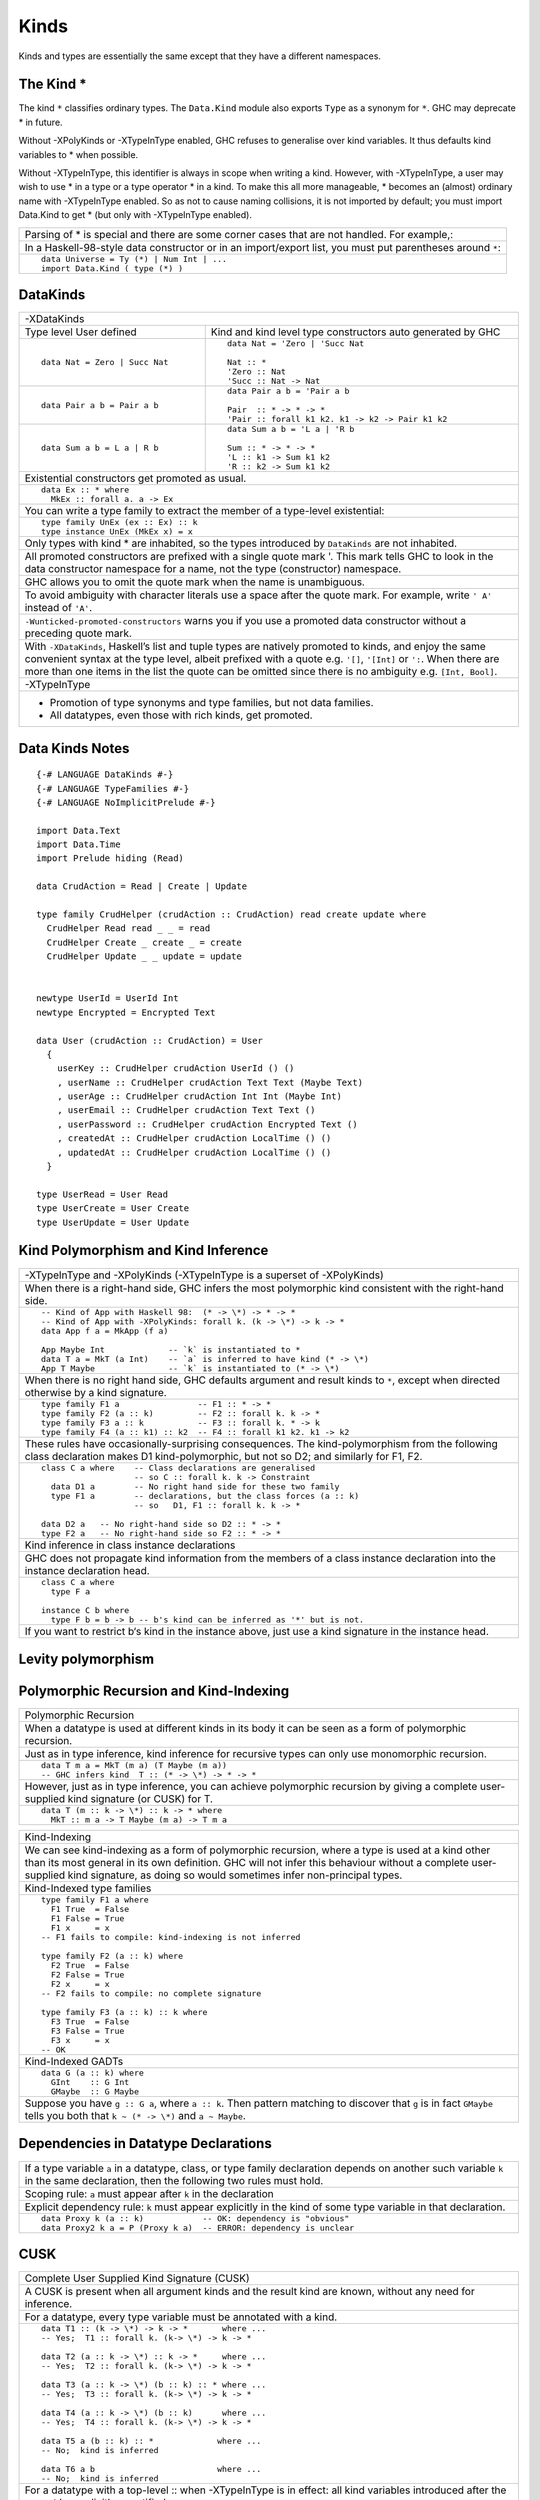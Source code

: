 Kinds
=====

Kinds and types are essentially the same except that they have a different
namespaces.

The Kind *
----------

The kind ``*`` classifies ordinary types. The ``Data.Kind`` module also exports
``Type`` as a synonym for ``*``.  GHC may deprecate * in future.

Without -XPolyKinds or -XTypeInType enabled, GHC refuses to generalise over
kind variables. It thus defaults kind variables to * when possible.

Without -XTypeInType, this identifier is always in scope when writing a kind.
However, with -XTypeInType, a user may wish to use * in a type or a type
operator * in a kind. To make this all more manageable, * becomes an (almost)
ordinary name with -XTypeInType enabled. So as not to cause naming collisions,
it is not imported by default; you must import Data.Kind to get * (but only
with -XTypeInType enabled).

+-----------------------------------------------------------------------------+
| Parsing of * is special and there are some corner cases that are not        |
| handled. For example,:                                                      |
+-----------------------------------------------------------------------------+
| In a Haskell-98-style data constructor or in an import/export list, you     |
| must put parentheses around ``*``:                                          |
+-----------------------------------------------------------------------------+
| ::                                                                          |
|                                                                             |
|  data Universe = Ty (*) | Num Int | ...                                     |
|  import Data.Kind ( type (*) )                                              |
+-----------------------------------------------------------------------------+

DataKinds
---------

+-----------------------------------------------------------------------------+
| -XDataKinds                                                                 |
+-----------------------------+-----------------------------------------------+
| Type level                  | Kind and kind level type constructors         |
| User defined                | auto generated by GHC                         |
+-----------------------------+-----------------------------------------------+
| ::                          | ::                                            |
|                             |                                               |
|  data Nat = Zero | Succ Nat |  data Nat = 'Zero | 'Succ Nat                 |
|                             |                                               |
|                             |  Nat :: *                                     |
|                             |  'Zero :: Nat                                 |
|                             |  'Succ :: Nat -> Nat                          |
+-----------------------------+-----------------------------------------------+
| ::                          | ::                                            |
|                             |                                               |
|  data Pair a b = Pair a b   |  data Pair a b = 'Pair a b                    |
|                             |                                               |
|                             |  Pair  :: * -> * -> *                         |
|                             |  'Pair :: forall k1 k2. k1 -> k2 -> Pair k1 k2|
+-----------------------------+-----------------------------------------------+
| ::                          | ::                                            |
|                             |                                               |
|  data Sum a b = L a | R b   |  data Sum a b = 'L a | 'R b                   |
|                             |                                               |
|                             |  Sum :: * -> * -> *                           |
|                             |  'L :: k1 -> Sum k1 k2                        |
|                             |  'R :: k2 -> Sum k1 k2                        |
+-----------------------------+-----------------------------------------------+
| Existential constructors get promoted as usual.                             |
+-----------------------------------------------------------------------------+
| ::                                                                          |
|                                                                             |
|  data Ex :: * where                                                         |
|    MkEx :: forall a. a -> Ex                                                |
+-----------------------------------------------------------------------------+
| You can write a type family to extract the member of a type-level           |
| existential:                                                                |
+-----------------------------------------------------------------------------+
| ::                                                                          |
|                                                                             |
|  type family UnEx (ex :: Ex) :: k                                           |
|  type instance UnEx (MkEx x) = x                                            |
+-----------------------------------------------------------------------------+
| Only types with kind * are inhabited, so the types introduced by            |
| ``DataKinds`` are not inhabited.                                            |
+-----------------------------------------------------------------------------+
| All promoted constructors are prefixed with a single quote mark \'. This    |
| mark tells GHC to look in the data constructor namespace for a name, not    |
| the type (constructor) namespace.                                           |
+-----------------------------------------------------------------------------+
| GHC allows you to omit the quote mark when the name is unambiguous.         |
+-----------------------------------------------------------------------------+
| To avoid ambiguity with character literals use a space after the quote mark.|
| For example, write ``' A'`` instead of ``'A'``.                             |
+-----------------------------------------------------------------------------+
| ``-Wunticked-promoted-constructors`` warns you if you use a promoted        |
| data constructor without a preceding quote mark.                            |
+-----------------------------------------------------------------------------+
| With ``-XDataKinds``, Haskell’s list and tuple types are natively promoted  |
| to kinds, and enjoy the same convenient syntax at the type level, albeit    |
| prefixed with a quote e.g. ``'[]``, ``'[Int]`` or ``':``. When there are    |
| more than one items in the list the quote can be omitted since there is no  |
| ambiguity e.g. ``[Int, Bool]``.                                             |
+-----------------------------------------------------------------------------+
| -XTypeInType                                                                |
+-----------------------------------------------------------------------------+
| * Promotion of type synonyms and type families, but not data families.      |
| * All datatypes, even those with rich kinds, get promoted.                  |
+-----------------------------------------------------------------------------+

Data Kinds Notes
----------------

::

  {-# LANGUAGE DataKinds #-}
  {-# LANGUAGE TypeFamilies #-}
  {-# LANGUAGE NoImplicitPrelude #-}

  import Data.Text
  import Data.Time
  import Prelude hiding (Read)

  data CrudAction = Read | Create | Update

  type family CrudHelper (crudAction :: CrudAction) read create update where
    CrudHelper Read read _ _ = read
    CrudHelper Create _ create _ = create
    CrudHelper Update _ _ update = update


  newtype UserId = UserId Int
  newtype Encrypted = Encrypted Text

  data User (crudAction :: CrudAction) = User
    {
      userKey :: CrudHelper crudAction UserId () ()
      , userName :: CrudHelper crudAction Text Text (Maybe Text)
      , userAge :: CrudHelper crudAction Int Int (Maybe Int)
      , userEmail :: CrudHelper crudAction Text Text ()
      , userPassword :: CrudHelper crudAction Encrypted Text ()
      , createdAt :: CrudHelper crudAction LocalTime () ()
      , updatedAt :: CrudHelper crudAction LocalTime () ()
    }

  type UserRead = User Read
  type UserCreate = User Create
  type UserUpdate = User Update

Kind Polymorphism and Kind Inference
------------------------------------

+-----------------------------------------------------------------------------+
| -XTypeInType and -XPolyKinds                                                |
| (-XTypeInType is a superset of -XPolyKinds)                                 |
+-----------------------------------------------------------------------------+
| When there is a right-hand side, GHC infers the most polymorphic kind       |
| consistent with the right-hand side.                                        |
+-----------------------------------------------------------------------------+
| ::                                                                          |
|                                                                             |
|  -- Kind of App with Haskell 98:  (* -> \*) -> * -> *                       |
|  -- Kind of App with -XPolyKinds: forall k. (k -> \*) -> k -> *             |
|  data App f a = MkApp (f a)                                                 |
|                                                                             |
|  App Maybe Int             -- `k` is instantiated to *                      |
|  data T a = MkT (a Int)    -- `a` is inferred to have kind (* -> \*)        |
|  App T Maybe               -- `k` is instantiated to (* -> \*)              |
+-----------------------------------------------------------------------------+
| When there is no right hand side, GHC defaults argument and result kinds to |
| ``*``, except when directed otherwise by a kind signature.                  |
+-----------------------------------------------------------------------------+
| ::                                                                          |
|                                                                             |
|  type family F1 a                -- F1 :: * -> *                            |
|  type family F2 (a :: k)         -- F2 :: forall k. k -> *                  |
|  type family F3 a :: k           -- F3 :: forall k. * -> k                  |
|  type family F4 (a :: k1) :: k2  -- F4 :: forall k1 k2. k1 -> k2            |
+-----------------------------------------------------------------------------+
| These rules have occasionally-surprising consequences. The                  |
| kind-polymorphism from the following class declaration makes                |
| D1 kind-polymorphic, but not so D2; and similarly for F1, F2.               |
+-----------------------------------------------------------------------------+
| ::                                                                          |
|                                                                             |
|  class C a where    -- Class declarations are generalised                   |
|                     -- so C :: forall k. k -> Constraint                    |
|    data D1 a        -- No right hand side for these two family              |
|    type F1 a        -- declarations, but the class forces (a :: k)          |
|                     -- so   D1, F1 :: forall k. k -> *                      |
|                                                                             |
|  data D2 a   -- No right-hand side so D2 :: * -> *                          |
|  type F2 a   -- No right-hand side so F2 :: * -> *                          |
+-----------------------------------------------------------------------------+
| Kind inference in class instance declarations                               |
+-----------------------------------------------------------------------------+
| GHC does not propagate kind information from the members of a class         |
| instance declaration into the instance declaration head.                    |
+-----------------------------------------------------------------------------+
| ::                                                                          |
|                                                                             |
|  class C a where                                                            |
|    type F a                                                                 |
|                                                                             |
|  instance C b where                                                         |
|    type F b = b -> b -- b's kind can be inferred as '*' but is not.         |
+-----------------------------------------------------------------------------+
| If you want to restrict b‘s kind in the instance above, just use a kind     |
| signature in the instance head.                                             |
+-----------------------------------------------------------------------------+

Levity polymorphism
-------------------


Polymorphic Recursion and Kind-Indexing
---------------------------------------

+-----------------------------------------------------------------------------+
| Polymorphic Recursion                                                       |
+-----------------------------------------------------------------------------+
| When a datatype is used at different kinds in its body it can be seen as    |
| a form of polymorphic recursion.                                            |
+-----------------------------------------------------------------------------+
| Just as in type inference, kind inference for recursive types can only use  |
| monomorphic recursion.                                                      |
+-----------------------------------------------------------------------------+
| ::                                                                          |
|                                                                             |
|  data T m a = MkT (m a) (T Maybe (m a))                                     |
|  -- GHC infers kind  T :: (* -> \*) -> * -> *                               |
+-----------------------------------------------------------------------------+
| However, just as in type inference, you can achieve polymorphic recursion   |
| by giving a complete user-supplied kind signature (or CUSK) for T.          |
+-----------------------------------------------------------------------------+
| ::                                                                          |
|                                                                             |
|  data T (m :: k -> \*) :: k -> * where                                      |
|    MkT :: m a -> T Maybe (m a) -> T m a                                     |
+-----------------------------------------------------------------------------+

+-----------------------------------------------------------------------------+
| Kind-Indexing                                                               |
+-----------------------------------------------------------------------------+
| We can see kind-indexing as a form of polymorphic recursion, where a type   |
| is used at a kind other than its most general in its own definition.        |
| GHC will not infer this behaviour without a complete user-supplied kind     |
| signature, as doing so would sometimes infer non-principal types.           |
+-----------------------------------------------------------------------------+
| Kind-Indexed type families                                                  |
+-----------------------------------------------------------------------------+
| ::                                                                          |
|                                                                             |
|  type family F1 a where                                                     |
|    F1 True  = False                                                         |
|    F1 False = True                                                          |
|    F1 x     = x                                                             |
|  -- F1 fails to compile: kind-indexing is not inferred                      |
|                                                                             |
|  type family F2 (a :: k) where                                              |
|    F2 True  = False                                                         |
|    F2 False = True                                                          |
|    F2 x     = x                                                             |
|  -- F2 fails to compile: no complete signature                              |
|                                                                             |
|  type family F3 (a :: k) :: k where                                         |
|    F3 True  = False                                                         |
|    F3 False = True                                                          |
|    F3 x     = x                                                             |
|  -- OK                                                                      |
+-----------------------------------------------------------------------------+
| Kind-Indexed GADTs                                                          |
+-----------------------------------------------------------------------------+
| ::                                                                          |
|                                                                             |
|  data G (a :: k) where                                                      |
|    GInt    :: G Int                                                         |
|    GMaybe  :: G Maybe                                                       |
+-----------------------------------------------------------------------------+
| Suppose you have ``g :: G a``, where ``a :: k``. Then pattern matching to   |
| discover that ``g`` is in fact ``GMaybe`` tells you both that               |
| ``k ~ (* -> \*)`` and ``a ~ Maybe``.                                        |
+-----------------------------------------------------------------------------+

Dependencies in Datatype Declarations
-------------------------------------

+-----------------------------------------------------------------------------+
| If a type variable ``a`` in a datatype, class, or type family declaration   |
| depends on another such variable ``k`` in the same declaration, then the    |
| following two rules must hold.                                              |
+-----------------------------------------------------------------------------+
| Scoping rule:                                                               |
| ``a`` must appear after ``k`` in the declaration                            |
+-----------------------------------------------------------------------------+
| Explicit dependency rule:                                                   |
| ``k`` must appear explicitly in the kind of some type variable in that      |
| declaration.                                                                |
+-----------------------------------------------------------------------------+
| ::                                                                          |
|                                                                             |
|  data Proxy k (a :: k)            -- OK: dependency is "obvious"            |
|  data Proxy2 k a = P (Proxy k a)  -- ERROR: dependency is unclear           |
+-----------------------------------------------------------------------------+

CUSK
----

+-----------------------------------------------------------------------------+
| Complete User Supplied Kind Signature (CUSK)                                |
+-----------------------------------------------------------------------------+
| A CUSK is present when all argument kinds and the result kind are known,    |
| without any need for inference.                                             |
+-----------------------------------------------------------------------------+
| For a datatype, every type variable must be annotated with a kind.          |
+-----------------------------------------------------------------------------+
| ::                                                                          |
|                                                                             |
|  data T1 :: (k -> \*) -> k -> *       where ...                             |
|  -- Yes;  T1 :: forall k. (k-> \*) -> k -> *                                |
|                                                                             |
|  data T2 (a :: k -> \*) :: k -> *     where ...                             |
|  -- Yes;  T2 :: forall k. (k-> \*) -> k -> *                                |
|                                                                             |
|  data T3 (a :: k -> \*) (b :: k) :: * where ...                             |
|  -- Yes;  T3 :: forall k. (k-> \*) -> k -> *                                |
|                                                                             |
|  data T4 (a :: k -> \*) (b :: k)      where ...                             |
|  -- Yes;  T4 :: forall k. (k-> \*) -> k -> *                                |
|                                                                             |
|  data T5 a (b :: k) :: *             where ...                              |
|  -- No;  kind is inferred                                                   |
|                                                                             |
|  data T6 a b                         where ...                              |
|  -- No;  kind is inferred                                                   |
+-----------------------------------------------------------------------------+
| For a datatype with a top-level :: when -XTypeInType is in effect: all kind |
| variables introduced after the :: must be explicitly quantified.            |
+-----------------------------------------------------------------------------+
| ::                                                                          |
|                                                                             |
|  -- -XTypeInType is on                                                      |
|  data T1 :: k -> *                   -- No CUSK: not explicitly quantified  |
|  data T2 :: forall k. k -> *         -- CUSK: `k` is bound explicitly       |
|  data T3 :: forall (k :: \*). k -> * -- CUSK                                |
+-----------------------------------------------------------------------------+
| For a class, every type variable must be annotated with a kind.             |
+-----------------------------------------------------------------------------+
| For a type synonym, every type variable and the result type must all be     |
| annotated with kinds:                                                       |
+-----------------------------------------------------------------------------+
| ::                                                                          |
|                                                                             |
|  type S1 (a :: k) = (a :: k)    -- Yes   S1 :: forall k. k -> k             |
|  type S2 (a :: k) = a           -- No    kind is inferred                   |
|  type S3 (a :: k) = Proxy a     -- No    kind is inferred                   |
+-----------------------------------------------------------------------------+
| An un-associated open type or data family declaration always has a CUSK;    |
| un-annotated type variables default to kind \*:                             |
+-----------------------------------------------------------------------------+
| ::                                                                          |
|                                                                             |
|  data family D1 a               -- D1 :: * -> *                             |
|  data family D2 (a :: k)        -- D2 :: forall k. k -> *                   |
|  data family D3 (a :: k) :: *   -- D3 :: forall k. k -> *                   |
|  type family S1 a :: k -> *     -- S1 :: forall k. * -> k -> *              |
+-----------------------------------------------------------------------------+
| An associated type or data family declaration has a CUSK precisely if its   |
| enclosing class has a CUSK.                                                 |
+-----------------------------------------------------------------------------+
| ::                                                                          |
|                                                                             |
|  class C a where                -- no CUSK                                  |
|    type AT a b                  -- no CUSK, b is defaulted                  |
|                                                                             |
|  class D (a :: k) where         -- yes CUSK                                 |
|    type AT2 a b                 -- yes CUSK, b is defaulted                 |
+-----------------------------------------------------------------------------+
| A closed type family has a complete signature when all of its type          |
| variables are annotated and a return kind (with a top-level ::) is supplied.|
+-----------------------------------------------------------------------------+
| With -XTypeInType enabled, it is possible to write a datatype that          |
| syntactically has a CUSK (according to the rules above) but actually        |
| requires some inference.                                                    |
+-----------------------------------------------------------------------------+
| ::                                                                          |
|                                                                             |
|  data Proxy a           -- Proxy :: forall k. k -> *                        |
|  data X (a :: Proxy k)                                                      |
+-----------------------------------------------------------------------------+
| If you wish k to be polykinded, it is straightforward to specify this:      |
+-----------------------------------------------------------------------------+
| ::                                                                          |
|                                                                             |
|  data X (a :: Proxy (k1 :: k2))                                             |
+-----------------------------------------------------------------------------+

Quantification
--------------

+-----------------------------------------------------------------------------+
| Kind Quantification                                                         |
+-----------------------------------------------------------------------------+
| For backward compatibility, kind variables do not need to be bound          |
| explicitly, even if the type starts with ``forall``.                        |
+-----------------------------------------------------------------------------+
| When quantification is used, kind must be declared before use, for example  |
| ``forall (a :: k) k.`` is an error.                                         |
| All kind variables mentioned in a type are bound at the outermost level.    |
+-----------------------------------------------------------------------------+
| ::                                                                          |
|                                                                             |
|  data Proxy :: forall k. k -> *                                             |
|  f :: (forall k (a :: k). Proxy a -> ()) -> Int                             |
+-----------------------------------------------------------------------------+
| In GHC 7, if a kind variable was mentioned for the first time in the kind   |
| of a variable bound in a non-top-level forall, the kind variable was bound  |
| there, too. That is, in f :: (forall (a :: k). ...) -> ..., the k was bound |
| by the same forall as the a.                                                |
+-----------------------------------------------------------------------------+

Kind Constraints
----------------

+-----------------------------------------------------------------------------+
| ``-XTypeInType`` allows kinds to contain type constraints. Only equality    |
| constraints are currently supported.                                        |
+-----------------------------------------------------------------------------+
| ::                                                                          |
|                                                                             |
|  type family IsTypeLit a where                                              |
|    IsTypeLit Nat    = 'True                                                 |
|    IsTypeLit Symbol = 'True                                                 |
|    IsTypeLit a      = 'False                                                |
|                                                                             |
|  data T :: forall a. (IsTypeLit a ~ 'True) => a -> * where                  |
|    MkNat    :: T 42                                                         |
|    MkSymbol :: T "Don't panic!"                                             |
+-----------------------------------------------------------------------------+

Type-Level Literals
-------------------

References
----------

* https://www.schoolofhaskell.com/user/konn/prove-your-haskell-for-great-safety/dependent-types-in-haskell
* http://cs.brynmawr.edu/~rae/papers/2012/singletons/paper.pdf
* http://dreixel.net/research/pdf/ghp.pdf Giving Haskell A Promotion

